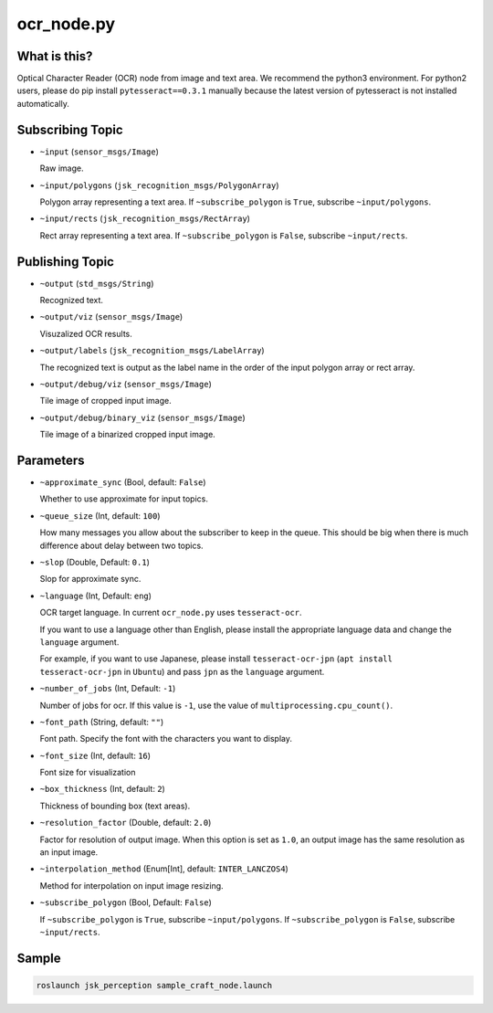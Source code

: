 ocr_node.py
===========

What is this?
-------------

.. image:: ./images/ocr_node.jpg


Optical Character Reader (OCR) node from image and text area.
We recommend the python3 environment.
For python2 users, please do pip install ``pytesseract==0.3.1`` manually because the latest version of pytesseract is not installed automatically.


Subscribing Topic
-----------------

* ``~input`` (``sensor_msgs/Image``)

  Raw image.

* ``~input/polygons`` (``jsk_recognition_msgs/PolygonArray``)

  Polygon array representing a text area.
  If ``~subscribe_polygon`` is ``True``, subscribe ``~input/polygons``.

* ``~input/rects`` (``jsk_recognition_msgs/RectArray``)

  Rect array representing a text area.
  If ``~subscribe_polygon`` is ``False``, subscribe ``~input/rects``.



Publishing Topic
----------------

* ``~output`` (``std_msgs/String``)

  Recognized text.

* ``~output/viz`` (``sensor_msgs/Image``)

  Visuzalized OCR results.

* ``~output/labels`` (``jsk_recognition_msgs/LabelArray``)

  The recognized text is output as the label name in the order of the input polygon array or rect array.

* ``~output/debug/viz`` (``sensor_msgs/Image``)

  Tile image of cropped input image.

* ``~output/debug/binary_viz`` (``sensor_msgs/Image``)

  Tile image of a binarized cropped input image.


Parameters
----------

* ``~approximate_sync`` (Bool, default: ``False``)

  Whether to use approximate for input topics.

* ``~queue_size`` (Int, default: ``100``)

  How many messages you allow about the subscriber to keep in the queue.
  This should be big when there is much difference about delay between two topics.

* ``~slop`` (Double, Default: ``0.1``)

  Slop for approximate sync.

* ``~language`` (Int, Default: ``eng``)

  OCR target language.
  In current ``ocr_node.py`` uses ``tesseract-ocr``.

  If you want to use a language other than English,
  please install the appropriate language data and change the ``language`` argument.

  For example, if you want to use Japanese,
  please install ``tesseract-ocr-jpn`` (``apt install tesseract-ocr-jpn`` in ``Ubuntu``) and pass ``jpn`` as the ``language`` argument.

* ``~number_of_jobs`` (Int, Default: ``-1``)

  Number of jobs for ocr. If this value is ``-1``,
  use the value of ``multiprocessing.cpu_count()``.

* ``~font_path`` (String, default: ``""``)

  Font path.
  Specify the font with the characters you want to display.

* ``~font_size`` (Int, default: ``16``)

  Font size for visualization

* ``~box_thickness`` (Int, default: ``2``)

  Thickness of bounding box (text areas).

* ``~resolution_factor`` (Double, default: ``2.0``)

  Factor for resolution of output image.
  When this option is set as ``1.0``, an output image has the same resolution as an input image.

* ``~interpolation_method`` (Enum[Int], default: ``INTER_LANCZOS4``)

  Method for interpolation on input image resizing.

* ``~subscribe_polygon`` (Bool, Default: ``False``)

  If ``~subscribe_polygon`` is ``True``, subscribe ``~input/polygons``.
  If ``~subscribe_polygon`` is ``False``, subscribe ``~input/rects``.


Sample
------

.. code-block:: bash

  roslaunch jsk_perception sample_craft_node.launch
